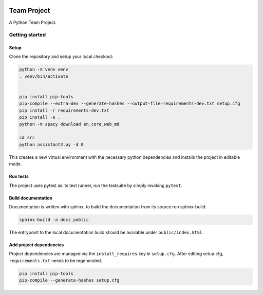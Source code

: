 .. image:: ../../../badges/master/pipeline.svg
   :target: ../../../-/commits/master
   :alt: pipeline status

.. image:: ../../../badges/master/coverage.svg
   :target: ../../../-/commits/master
   :alt: coverage report


============
Team Project
============

A Python Team Project.


Getting started
===============

Setup
-----

Clone the repository and setup your local checkout:

.. code-block:: bash

   python -m venv venv
   . venv/bin/activate
   
   
   pip install pip-tools
   pip-compile --extra=dev --generate-hashes --output-file=requirements-dev.txt setup.cfg
   pip install -r requirements-dev.txt
   pip install -e .
   python -m spacy download en_core_web_md 

   cd src
   python assistant3.py -d 0

This creates a new virtual environment with the necessary python dependencies and installs the project in editable mode.

Run tests
---------

The project uses pytest as its test runner, run the testsuite by simply invoking ``pytest``.

Build documentation
-------------------

Documentation is written with sphinx, to build the documentation from its source run sphinx-build:

.. code-block:: bash

   sphinx-build -a docs public

The entrypoint to the local documentation build should be available under ``public/index.html``.

Add project dependencies
------------------------

Project dependencies are managed via the ``install_requires`` key in ``setup.cfg``. After editing setup.cfg, ``requirements.txt`` needs to be regenerated.

.. code-block:: bash

   pip install pip-tools
   pip-compile --generate-hashes setup.cfg


